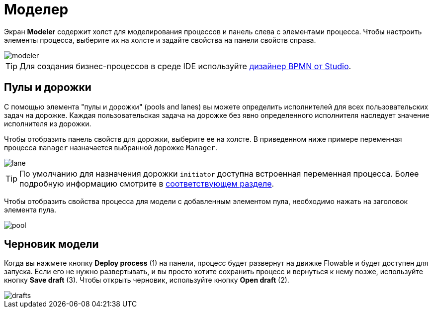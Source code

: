 = Моделер

Экран *Modeler* содержит холст для моделирования процессов и панель слева с элементами процесса. Чтобы настроить элементы процесса, выберите их на холсте и задайте свойства на панели свойств справа.

image::screens/modeler.png[align="center"]

TIP: Для создания бизнес-процессов в среде IDE используйте xref:studio:bpmn-designer.adoc[дизайнер BPMN от Studio].

[[pools-and-lanes]]
== Пулы и дорожки

С помощью элемента "пулы и дорожки" (pools and lanes) вы можете определить исполнителей для всех пользовательских задач на дорожке. Каждая пользовательская задача на дорожке без явно определенного исполнителя наследует значение исполнителя из дорожки.

Чтобы отобразить панель свойств для дорожки, выберите ее на холсте. В приведенном ниже примере переменная процесса `manager` назначается выбранной дорожке `Manager`.

image::screens/lane.png[align="center"]

TIP: По умолчанию для назначения дорожки `initiator` доступна встроенная переменная процесса. Более подробную информацию смотрите в xref:bpm:user-task.adoc#process-variable[соответствующем разделе].

Чтобы отобразить свойства процесса для модели с добавленным элементом пула, необходимо нажать на заголовок элемента пула.

image::screens/pool.png[align="center"]

[[model-drafts]]
== Черновик модели

Когда вы нажмете кнопку *Deploy process* (1) на панели, процесс будет развернут на движке Flowable и будет доступен для запуска. Если его не нужно развертывать, и вы просто хотите сохранить процесс и вернуться к нему позже, используйте кнопку *Save draft* (3). Чтобы открыть черновик, используйте кнопку *Open draft* (2).

image::screens/drafts.png[align="center"]